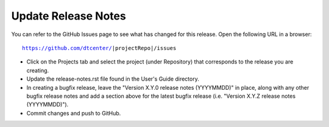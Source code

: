 Update Release Notes
--------------------

You can refer to the GitHub Issues page to see what has changed for this
release. Open the following URL in a browser:

.. parsed-literal::

    https://github.com/dtcenter/|projectRepo|/issues

* Click on the Projects tab and select the project (under Repository) that
  corresponds to the release you are creating.

* Update the release-notes.rst file found in the User's Guide directory.

* In creating a bugfix release, leave the "Version X.Y.0 release notes
  (YYYYMMDD)" in place, along with any other bugfix release notes and
  add a section above for the latest bugfix release (i.e. "Version X.Y.Z
  release notes (YYYYMMDD)").
  
* Commit changes and push to GitHub.
